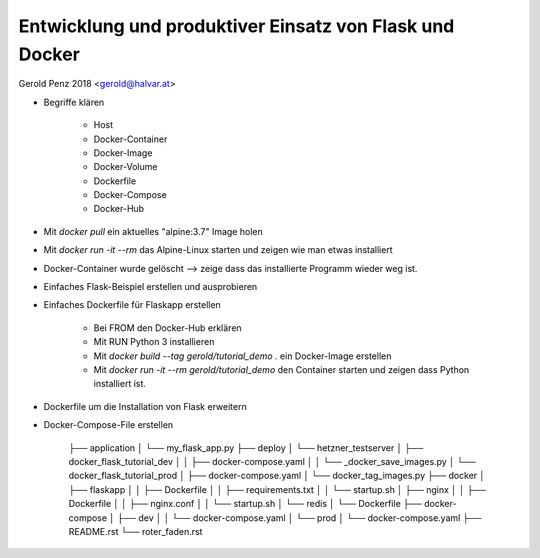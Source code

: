 ########################################################
Entwicklung und produktiver Einsatz von Flask und Docker
########################################################

Gerold Penz 2018 <gerold@halvar.at>


- Begriffe klären

    - Host
    - Docker-Container
    - Docker-Image
    - Docker-Volume
    - Dockerfile
    - Docker-Compose
    - Docker-Hub

- Mit `docker pull` ein aktuelles "alpine:3.7" Image holen

- Mit `docker run -it --rm` das Alpine-Linux starten und zeigen wie man
  etwas installiert

- Docker-Container wurde gelöscht --> zeige dass das installierte
  Programm wieder weg ist.

- Einfaches Flask-Beispiel erstellen und ausprobieren

- Einfaches Dockerfile für Flaskapp erstellen

    - Bei FROM den Docker-Hub erklären

    - Mit RUN Python 3 installieren

    - Mit `docker build --tag gerold/tutorial_demo .` ein Docker-Image erstellen

    - Mit `docker run -it --rm gerold/tutorial_demo` den Container starten
      und zeigen dass Python installiert ist.


- Dockerfile um die Installation von Flask erweitern

- Docker-Compose-File erstellen






























    ├── application
    │   └── my_flask_app.py
    ├── deploy
    │   └── hetzner_testserver
    │       ├── docker_flask_tutorial_dev
    │       │   ├── docker-compose.yaml
    │       │   └── _docker_save_images.py
    │       └── docker_flask_tutorial_prod
    │           ├── docker-compose.yaml
    │           └── docker_tag_images.py
    ├── docker
    │   ├── flaskapp
    │   │   ├── Dockerfile
    │   │   ├── requirements.txt
    │   │   └── startup.sh
    │   ├── nginx
    │   │   ├── Dockerfile
    │   │   ├── nginx.conf
    │   │   └── startup.sh
    │   └── redis
    │       └── Dockerfile
    ├── docker-compose
    │   ├── dev
    │   │   └── docker-compose.yaml
    │   └── prod
    │       └── docker-compose.yaml
    ├── README.rst
    └── roter_faden.rst


